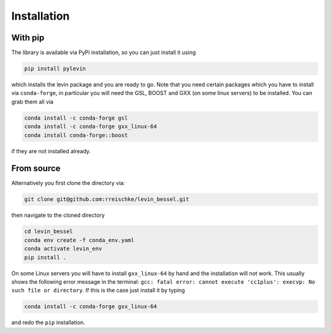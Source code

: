 Installation
============

With pip
------------
The library is available via PyPi installation, so you can just install it using 

.. code-block:: bash

    pip install pylevin

which installs the levin package and you are ready to go. Note that you need certain packages which you have to install via ``conda-forge``, in particular you will need the GSL, BOOST and GXX (on some linux servers) to be installed. You can grab them all via

.. code-block:: bash

    conda install -c conda-forge gsl
    conda install -c conda-forge gxx_linux-64
    conda install conda-forge::boost

if they are not installed already.


From source
------------

Alternatively you first clone the directory via:

.. code-block:: bash
    
    git clone git@github.com:rreischke/levin_bessel.git

then navigate to the cloned directory

.. code-block:: bash

    cd levin_bessel
    conda env create -f conda_env.yaml
    conda activate levin_env
    pip install .

On some Linux servers you will have to install ``gxx_linux-64`` by hand and the installation will not work. This usually shows the following error message in the terminal:
``gcc: fatal error: cannot execute 'cc1plus': execvp: No such file or directory``.
If this is the case just install it by typing

.. code-block:: bash

     conda install -c conda-forge gxx_linux-64

and redo the ``pip`` installation.